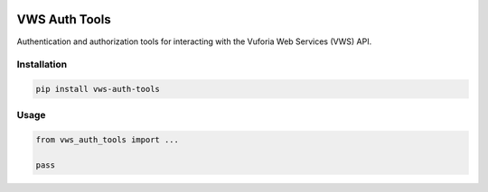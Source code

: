 |Build Status| |codecov|

VWS Auth Tools
==============

Authentication and authorization tools for interacting with the Vuforia Web Services (VWS) API.

Installation
------------

.. code:: sh

   pip install vws-auth-tools

Usage
-----

.. code:: python

   from vws_auth_tools import ...

   pass

.. |Build Status| image:: https://travis-ci.com/adamtheturtle/vws-auth-tools.svg?branch=master
   :target: https://travis-ci.com/adamtheturtle/vws-auth-tools
.. |codecov| image:: https://codecov.io/gh/adamtheturtle/vws-auth-tools/branch/master/graph/badge.svg
   :target: https://codecov.io/gh/adamtheturtle/vws-auth-tools
